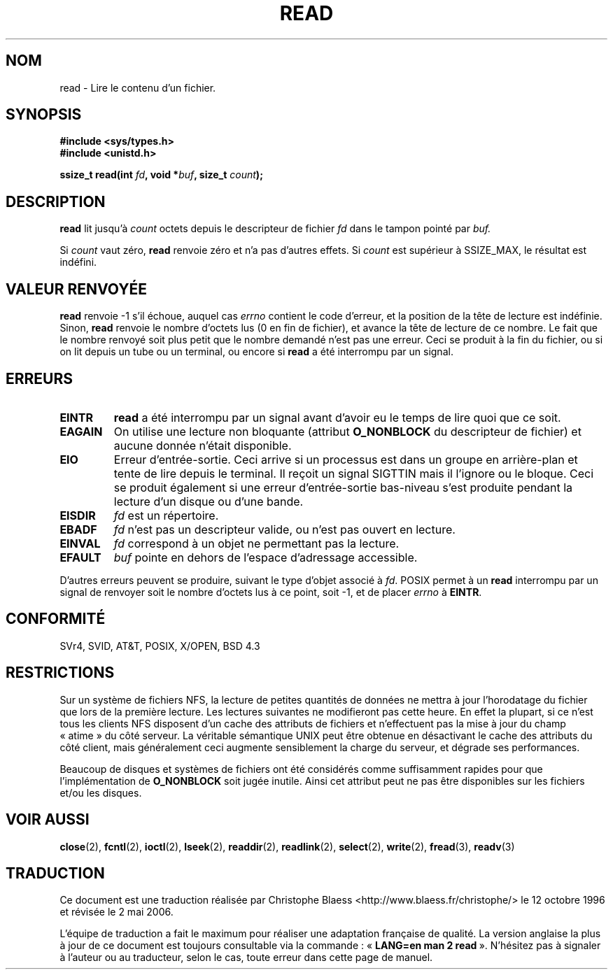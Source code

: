.\" Hey Emacs! This file is -*- nroff -*- source.
.\"
.\" This manpage is Copyright (C) 1992 Drew Eckhardt;
.\"                               1993 Michael Haardt, Ian Jackson.
.\"
.\" Permission is granted to make and distribute verbatim copies of this
.\" manual provided the copyright notice and this permission notice are
.\" preserved on all copies.
.\"
.\" Permission is granted to copy and distribute modified versions of this
.\" manual under the conditions for verbatim copying, provided that the
.\" entire resulting derived work is distributed under the terms of a
.\" permission notice identical to this one
.\"
.\" Since the Linux kernel and libraries are constantly changing, this
.\" manual page may be incorrect or out-of-date.  The author(s) assume no
.\" responsibility for errors or omissions, or for damages resulting from
.\" the use of the information contained herein.  The author(s) may not
.\" have taken the same level of care in the production of this manual,
.\" which is licensed free of charge, as they might when working
.\" professionally.
.\"
.\" Formatted or processed versions of this manual, if unaccompanied by
.\" the source, must acknowledge the copyright and authors of this work.
.\"
.\" Modified Sat Jul 24 00:06:00 1993 by Rik Faith <faith@cs.unc.edu>
.\" Modified Wed Jan 17 16:02:32 1996 by Michael Haardt
.\"   <michael@cantor.informatik.rwth-aachen.de>
.\" Modified Thu Apr 11 19:26:35 1996 by Andries Brouwer <aeb@cwi.nl>
.\" Modified Sun Jul 21 18:59:33 1996 by Andries Brouwer <aeb@cwi.nl>
.\" Modified Fri Jan 31 16:47:33 1997 by Eric S. Raymond <esr@thyrsus.com>
.\" Modified Sat Jul 12 20:45:39 1997 by Michael Haardt
.\"   <michael@cantor.informatik.rwth-aachen.de>
.\"
.\" Traduction  12/10/1996 Christophe BLAESS (ccb@club-internet.fr)
.\" Màj 08/04/1997
.\" Màj 19/07/1997
.\" Màj 20/01/2002 LDP-1.47
.\" Màj 18/07/2003 LDP-1.56
.\" Màj 01/05/2006 LDP-1.67.1
.\"
.TH READ 2 "12 juillet 1997" LDP "Manuel du programmeur Linux"
.SH NOM
read \- Lire le contenu d'un fichier.
.SH SYNOPSIS
.nf
.B #include <sys/types.h>
.B #include <unistd.h>
.sp
.BI "ssize_t read(int " fd ", void *" buf ", size_t " count );
.fi
.SH DESCRIPTION
.B read
lit jusqu'à
.I count
octets depuis le descripteur de fichier
.I fd
dans le tampon pointé par
.I buf.
.PP
Si
.I count
vaut zéro,
.B read
renvoie zéro et n'a pas d'autres effets.
Si
.I count
est supérieur à SSIZE_MAX, le résultat est indéfini.
.PP
.SH "VALEUR RENVOYÉE"
.B read
renvoie \-1 s'il échoue, auquel cas
.I errno
contient le code d'erreur, et la position de la tête
de lecture est indéfinie.
Sinon,
.B read
renvoie le nombre d'octets lus (0 en fin de fichier), et avance la
tête de lecture de ce nombre. Le fait que le nombre renvoyé soit
plus petit que le nombre demandé n'est pas une erreur. Ceci se
produit à la fin du fichier, ou si on lit depuis un tube ou un
terminal, ou encore si
.B read
a été interrompu par un signal.
.SH ERREURS
.TP
.B EINTR
.B read
a été interrompu par un signal avant d'avoir eu le temps de lire quoi que ce soit.
.TP
.B EAGAIN
On utilise une lecture non bloquante (attribut
.B O_NONBLOCK
du descripteur de fichier) et aucune donnée n'était disponible.
.TP
.B EIO
Erreur d'entrée-sortie. Ceci arrive si un processus est dans un groupe
en arrière-plan et tente de lire depuis le terminal. Il reçoit
un signal
SIGTTIN mais il l'ignore ou le bloque. Ceci se produit également si une
erreur d'entrée-sortie bas-niveau s'est produite pendant la lecture d'un
disque ou d'une bande.
.TP
.B EISDIR
.I fd
est un répertoire.
.TP
.B EBADF
.I fd
n'est pas un descripteur valide, ou n'est pas ouvert en lecture.
.TP
.B EINVAL
.I fd
correspond à un objet ne permettant pas la lecture.
.TP
.B EFAULT
.I buf
pointe en dehors de l'espace d'adressage accessible.
.PP
D'autres erreurs peuvent se produire, suivant le type d'objet associé à
.IR fd .
POSIX permet à un
.B read
interrompu par un signal de renvoyer soit le nombre d'octets lus à ce point,
soit \-1, et de placer
.I errno
à
.BR EINTR .
.SH "CONFORMITÉ"
SVr4, SVID, AT&T, POSIX, X/OPEN, BSD 4.3
.SH RESTRICTIONS
Sur un système de fichiers NFS, la lecture de petites quantités de données
ne mettra à jour l'horodatage du fichier que lors de la première lecture.
Les lectures suivantes ne modifieront pas cette heure. En effet la plupart,
si ce n'est tous les clients NFS disposent d'un cache des attributs de
fichiers et n'effectuent pas la mise à jour du champ «\ atime\ » du côté serveur.
La véritable sémantique UNIX peut être obtenue en désactivant le cache des
attributs du côté client, mais généralement ceci augmente sensiblement
la charge du serveur, et dégrade ses performances.
.PP
Beaucoup de disques et systèmes de fichiers ont été considérés comme suffisamment
rapides pour que l'implémentation de
.B O_NONBLOCK
soit jugée inutile. Ainsi cet attribut peut ne pas être disponibles sur
les fichiers et/ou les disques.
.SH "VOIR AUSSI"
.BR close (2),
.BR fcntl (2),
.BR ioctl (2),
.BR lseek (2),
.BR readdir (2),
.BR readlink (2),
.BR select (2),
.BR write (2),
.BR fread (3),
.BR readv (3)
.SH TRADUCTION
.PP
Ce document est une traduction réalisée par Christophe Blaess
<http://www.blaess.fr/christophe/> le 12\ octobre\ 1996
et révisée le 2\ mai\ 2006.
.PP
L'équipe de traduction a fait le maximum pour réaliser une adaptation
française de qualité. La version anglaise la plus à jour de ce document est
toujours consultable via la commande\ : «\ \fBLANG=en\ man\ 2\ read\fR\ ».
N'hésitez pas à signaler à l'auteur ou au traducteur, selon le cas, toute
erreur dans cette page de manuel.
